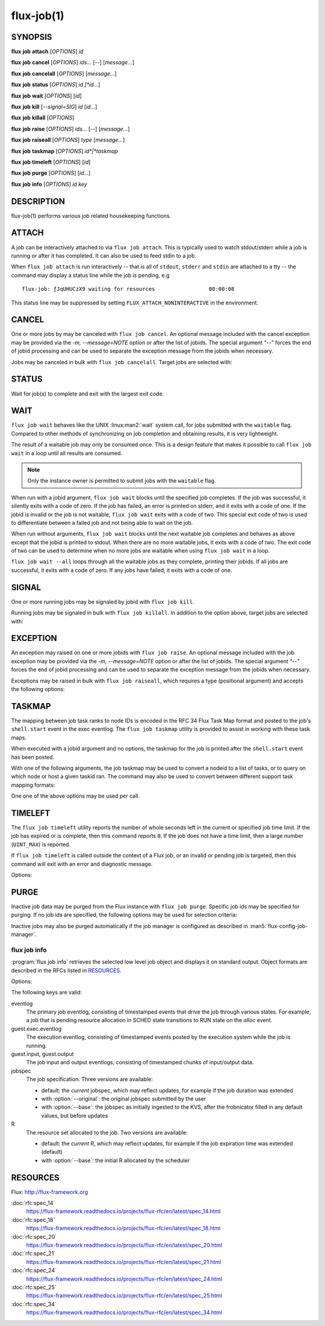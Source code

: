 .. flux-help-description: get job status, info, etc (see: flux help job)
.. flux-help-section: jobs

===========
flux-job(1)
===========


SYNOPSIS
========

**flux** **job** **attach** [*OPTIONS*] *id*

**flux** **job** **cancel** [*OPTIONS*] *ids...* [*--*] [*message...*]

**flux** **job** **cancelall** [*OPTIONS*] [*message...*]

**flux** **job** **status** [*OPTIONS*] *id [*id...*]

**flux** **job** **wait** [*OPTIONS*] [*id*]

**flux** **job** **kill** [*--signal=SIG*] *id* [*id...*]

**flux** **job** **killall** [*OPTIONS*]

**flux** **job** **raise** [*OPTIONS*] *ids...* [*--*] [*message...*]

**flux** **job** **raiseall** [*OPTIONS*] *type* [*message...*]

**flux** **job** **taskmap** [*OPTIONS*] *id*|*taskmap*

**flux** **job** **timeleft** [*OPTIONS*] [*id*]

**flux** **job** **purge** [*OPTIONS*] [*id...*]

**flux** **job** **info** [*OPTIONS*] *id* *key*


DESCRIPTION
===========

flux-job(1) performs various job related housekeeping functions.

ATTACH
======

A job can be interactively attached to via ``flux job attach``.  This is
typically used to watch stdout/stderr while a job is running or after it has
completed.  It can also be used to feed stdin to a job.

When ``flux job attach`` is run interactively -- that is all of ``stdout``,
``stderr`` and ``stdin`` are attached to a tty -- the command may display
a status line while the job is pending, e.g

::

    flux-job: ƒJqUHUCzX9 waiting for resources                 00:00:08

This status line may be suppressed by setting ``FLUX_ATTACH_NONINTERACTIVE``
in the environment.

.. option:: -l, --label-io

   Label output by rank

.. option:: -u, --unbuffered

   Do not buffer stdin. Note that when ``flux job attach`` is used in a
   terminal, the terminal itself may line buffer stdin.

.. option:: -i, --stdin-ranks=RANKS

   Send stdin to only those ranks in the **RANKS** idset. The standard input
   for tasks not in **RANKS** will be closed. The default is to broadcast
   stdin to all ranks.

.. option:: --read-only

   Operate in read-only mode. Disable reading of stdin and capturing of
   signals.

.. option:: -v, --verbose

   Increase verbosity.

.. option:: -w, --wait-event=EVENT

   Wait for event *EVENT* before detaching from eventlog. The default is
   ``finish``.

.. option:: -E, --show-events

   Show job events on stderr. This option also suppresses the status line
   if enabled.

.. option:: -X, --show-exec

   Show exec eventlog events on stderr.

.. option:: --show-status

   Force immediate display of the status line.

.. option:: --debug

   Enable parallel debugger attach.

CANCEL
======

One or more jobs by may be canceled with ``flux job cancel``.  An optional
message included with the cancel exception may be provided via the *-m,
--message=NOTE* option or after the list of jobids. The special argument
*"--"* forces the end of jobid processing and can be used to separate the
exception message from the jobids when necessary.

.. option:: -m, --message=NOTE

   Set the optional exception note. It is an error to specify the message
   via this option and on the command line after the jobid list.

Jobs may be canceled in bulk with ``flux job cancelall``.  Target jobs are
selected with:

.. option:: -u, --user=USER

   Set target user.  The instance owner may specify *all* for all users.

.. option:: -S, --states=STATES

   Set target job states (default: ACTIVE).

.. option:: -f, --force

   Confirm the command

.. option:: -q, --quiet

   Suppress output if no jobs match

STATUS
======

Wait for job(s) to complete and exit with the largest exit code.

.. option:: -e, --exception-exit-code=N

   Set the exit code for any jobs that terminate with an exception
   (e.g. canceled jobs) to ``N``.

.. option:: -j, --json

   Dump job result information from job eventlog.

.. option:: -v, --verbose

   Increase verbosity of output.

WAIT
====

``flux job wait`` behaves like the UNIX :linux:man2:`wait` system call,
for jobs submitted with the ``waitable`` flag.  Compared to other methods
of synchronizing on job completion and obtaining results, it is very
lightweight.

The result of a waitable job may only be consumed once.  This is a design
feature that makes it possible to call ``flux job wait`` in a loop until all
results are consumed.

.. note::
  Only the instance owner is permitted to submit jobs with the ``waitable``
  flag.

When run with a jobid argument, ``flux job wait`` blocks until the specified
job completes.  If the job was successful, it silently exits with a code of
zero.  If the job has failed, an error is printed on stderr, and it exits with
a code of one.  If the jobid is invalid or the job is not waitable, ``flux job wait``
exits with a code of two.  This special exit code of two is used to differentiate
between a failed job and not being able to wait on the job.

When run without arguments, ``flux job wait`` blocks until the next waitable
job completes and behaves as above except that the jobid is printed to stdout.
When there are no more waitable jobs, it exits with a code of two.  The exit code
of two can be used to determine when no more jobs are waitable when using
``flux job wait`` in a loop.

``flux job wait --all`` loops through all the waitable jobs as they complete,
printing their jobids.  If all jobs are successful, it exits with a code of zero.
If any jobs have failed, it exits with a code of one.

.. option:: -a, --all

   Wait for all waitable jobs and exit with error if any jobs are
   not successful.

.. option:: -v, --verbose

   Emit a line of output for all jobs, not just failing ones.

SIGNAL
======

One or more running jobs may be signaled by jobid with ``flux job kill``.

.. option:: -s, --signal=SIG

   Send signal SIG (default: SIGTERM).

Running jobs may be signaled in bulk with ``flux job killall``.  In addition
to the option above, target jobs are selected with:

.. option:: -u, --user=USER

   Set target user.  The instance owner may specify *all* for all users.

.. option:: -f, --force

   Confirm the command.

EXCEPTION
=========

An exception may raised on one or more jobids with ``flux job raise``.
An optional message included with the job exception may be provided via
the *-m, --message=NOTE* option or after the list of jobids. The special
argument *"--"* forces the end of jobid processing and can be used to
separate the exception message from the jobids when necessary.

.. option:: -m, --message=NOTE

   Set the optional exception note. It is an error to specify the message
   via this option and on the command line after the jobid list.

.. option:: -s, --severity=N

   Set exception severity.  The severity may range from 0=fatal to
   7=least severe (default: 0).

.. option:: -t, --type=TYPE

   Set exception type (default: cancel).

Exceptions may be raised in bulk with ``flux job raiseall``, which requires a
type (positional argument) and accepts the following options:

.. option:: -s, --severity=N

   Set exception severity.  The severity may range from 0=fatal to
   7=least severe (default: 7).

.. option:: -u, --user=USER

   Set target user.  The instance owner may specify *all* for all users.

.. option:: -S, --states=STATES

   Set target job states (default: ACTIVE)

.. option:: -f, --force

   Confirm the command.

TASKMAP
=======

The mapping between job task ranks to node IDs is encoded in the RFC 34
Flux Task Map format and posted to the job's ``shell.start`` event in the
exec eventlog. The ``flux job taskmap`` utility is provided to assist in
working with these task maps.

When executed with a jobid argument and no options, the taskmap for the job
is printed after the ``shell.start`` event has been posted.

With one of the following arguments, the job taskmap may be used to convert
a nodeid to a list of tasks, or to query on which node or host a given
taskid ran. The command may also be used to convert between different
support task mapping formats:

.. option:: --taskids=NODEID

   Print an idset of tasks which ran on node  *NODEID*

.. option:: --ntasks=NODEID

   Print the number of tasks  which ran on node *NODEID*

.. option:: --nodeid=TASKID

   Print the node ID that ran task *TASKID*

.. option:: --hostname=TASKID

   Print the hostname of the node that rank task *TASKID*

.. option:: --to=raw|pmi|multiline

   Convert the taskmap to *raw* or *pmi* formats (described in RFC 34), or
   *multiline* which prints the node ID of each task, one per line.

One one of the above options may be used per call.

TIMELEFT
========

The ``flux job timeleft`` utility reports the number of whole seconds left
in the current or specified job time limit. If the job has expired or is
complete, then this command reports ``0``. If the job does not have a time
limit, then a large number (``UINT_MAX``) is reported.

If ``flux job timeleft`` is called outside the context of a Flux job, or
an invalid or pending job is targeted, then this command will exit with
an error and diagnostic message.

Options:

.. option:: -H, --human

  Generate human readable output. Report results in Flux Standard Duration.

PURGE
=====

Inactive job data may be purged from the Flux instance with ``flux job purge``.
Specific job ids may be specified for purging.  If no job ids are
specified, the following options may be used for selection criteria:

.. option:: --age-limit=FSD

   Purge inactive jobs older than the specified Flux Standard Duration.

.. option:: --num-limit=COUNT

   Purge the oldest inactive jobs until there are at most COUNT left.

.. option:: -f, --force

   Confirm the command.

Inactive jobs may also be purged automatically if the job manager is
configured as described in :man5:`flux-config-job-manager`.


flux job info
-------------

.. program:: flux job info

:program:`flux job info` retrieves the selected low level job object
and displays it on standard output.  Object formats are described in the
RFCs listed in `RESOURCES`_.


Options:

.. option:: -o, --original

  For :option:`jobspec`, return the original submitted jobspec, prior
  to any modifications made at ingest, such as setting defaults.

.. option:: -b, --base

  For :option:`jobspec` or :option:`R`, return the base version, prior
  to any updates posted to the job eventlog.

The following keys are valid:

eventlog
   The primary job eventlog, consisting of timestamped events that drive the
   job through various states.  For example, a job that is pending resource
   allocation in SCHED state transitions to RUN state on the *alloc* event.

guest.exec.eventlog
   The execution eventlog, consisting of timestamped events posted by the
   execution system while the job is running.

guest.input, guest.output
   The job input and output eventlogs, consisting of timestamped chunks of
   input/output data.

jobspec
   The job specification.  Three versions are available:

   - default: the *current* jobspec, which may reflect updates,
     for example if the job duration was extended

   - with :option:`--original`: the original jobspec submitted by the user

   - with :option:`--base`: the jobspec as initially ingested to the KVS, after
     the frobnicator filled in any default values, but before updates

R
   The resource set allocated to the job.  Two versions are available:

   - default: the *current* R, which may reflect updates, for example if the job
     expiration time was extended (default)

   - with :option:`--base`: the initial R allocated by the scheduler


RESOURCES
=========

Flux: http://flux-framework.org

:doc:`rfc:spec_14`
  https://flux-framework.readthedocs.io/projects/flux-rfc/en/latest/spec_14.html

:doc:`rfc:spec_18`
  https://flux-framework.readthedocs.io/projects/flux-rfc/en/latest/spec_18.html

:doc:`rfc:spec_20`
  https://flux-framework.readthedocs.io/projects/flux-rfc/en/latest/spec_20.html

:doc:`rfc:spec_21`
  https://flux-framework.readthedocs.io/projects/flux-rfc/en/latest/spec_21.html

:doc:`rfc:spec_24`
  https://flux-framework.readthedocs.io/projects/flux-rfc/en/latest/spec_24.html

:doc:`rfc:spec_25`
  https://flux-framework.readthedocs.io/projects/flux-rfc/en/latest/spec_25.html

:doc:`rfc:spec_34`
  https://flux-framework.readthedocs.io/projects/flux-rfc/en/latest/spec_34.html
